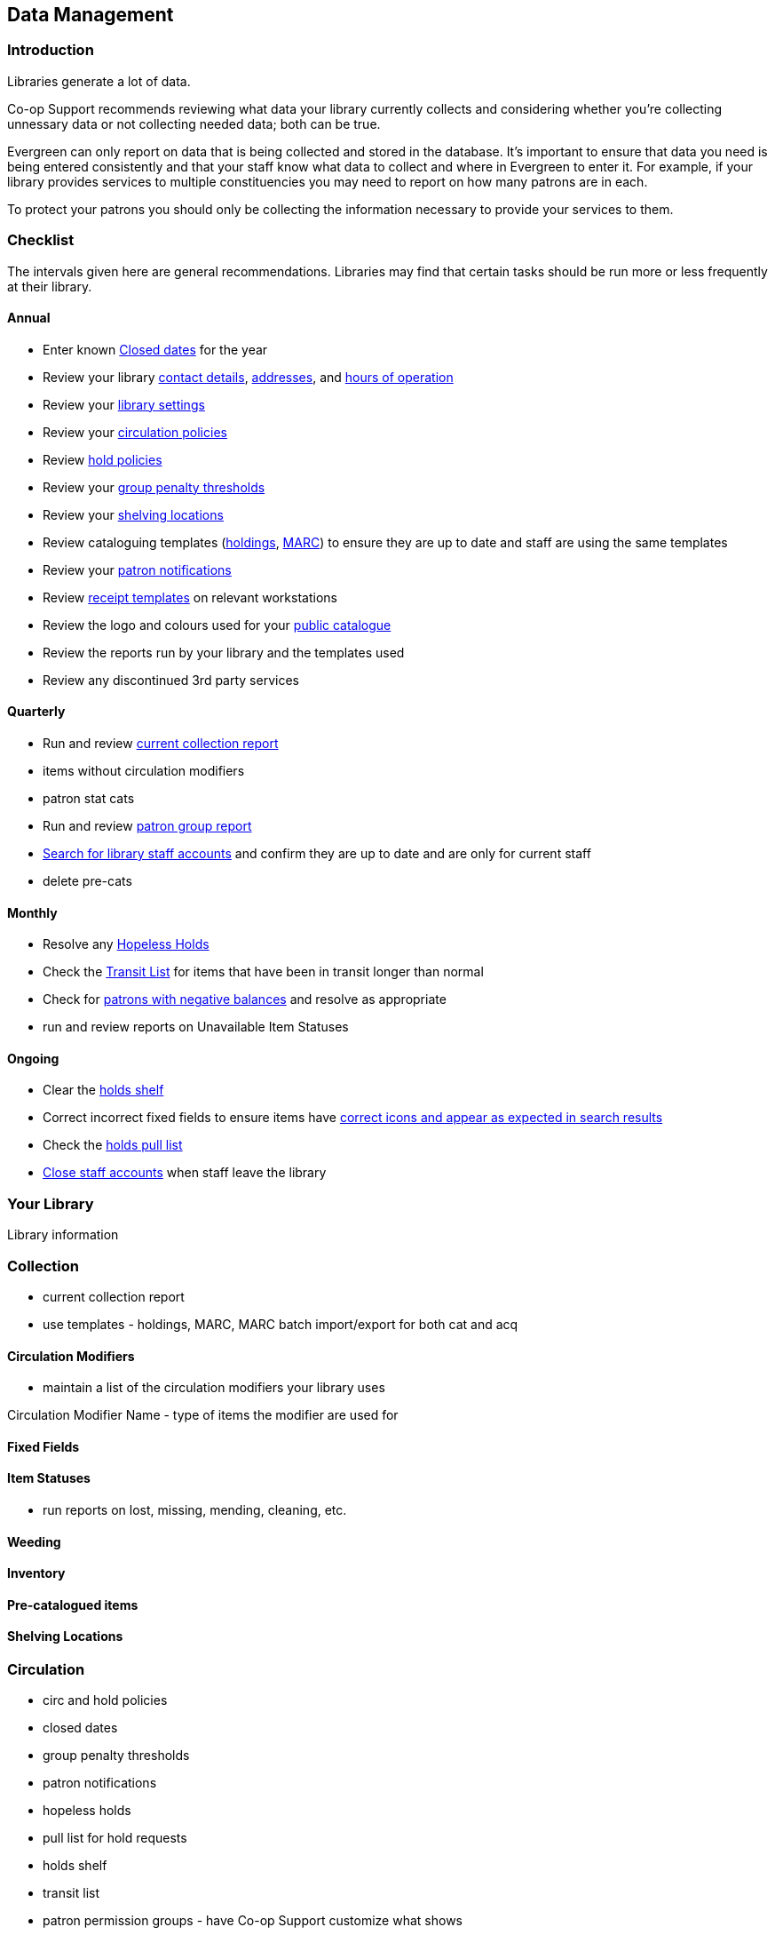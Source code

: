 Data Management
---------------
(((Data Management)))

Introduction
~~~~~~~~~~~~

Libraries generate a lot of data.

Co-op Support recommends reviewing what data your library currently collects and considering whether 
you're collecting unnessary data or not collecting needed data; both can be true.

Evergreen can only report on data that is being collected and stored in the database.  It's important
to ensure that data you need is being entered consistently and that your staff know
what data to collect and where in Evergreen to enter it.  For example, if your library provides 
services to multiple constituencies you may need to report on how many patrons are in each.

To protect your patrons you should only be collecting the information necessary to provide your
services to them.   



Checklist
~~~~~~~~~

The intervals given here are general recommendations.  Libraries may find that certain tasks should be run
more or less frequently at their library.

Annual
^^^^^^

* Enter known https://docs.libraries.coop/sitka/_closed_dates_editor.html[Closed dates] for the year
* Review your library https://docs.libraries.coop/sitka/_organizational_units.html#_library_main_settings[contact details],
 https://docs.libraries.coop/sitka/_organizational_units.html#_library_addresses[addresses], and 
 https://docs.libraries.coop/sitka/_organizational_units.html#operation-hour[hours of operation] 
* Review your https://docs.libraries.coop/sitka/_library_settings_editor.html[library settings]
* Review your https://docs.libraries.coop/sitka/_circulation_policies.html[circulation policies]
* Review https://docs.libraries.coop/sitka/_hold_policies.html[hold policies]
* Review your https://docs.libraries.coop/sitka/_group_penalty_thresholds.html[group penalty thresholds]
* Review your https://docs.libraries.coop/sitka/_shelving_location_editor.html[shelving locations]
* Review cataloguing templates (https://docs.libraries.coop/sitka/_holdings_templates.html[holdings],
 https://docs.libraries.coop/sitka/_using_library_specific_marc_templates.html[MARC]) to ensure they are up to date and 
 staff are using the same templates
* Review your https://docs.libraries.coop/sitka/_notifications_action_triggers.html[patron notifications]
* Review https://docs.libraries.coop/sitka/_print_templates.html[receipt templates] on relevant workstations
* Review the logo and colours used for your https://docs.libraries.coop/sitka/_public_catalogue_customizations.html[public catalogue]
* Review the reports run by your library and the templates used
* Review any discontinued 3rd party services

Quarterly
^^^^^^^^^

* Run and review 
https://docs.libraries.coop/sitka/_collection_management.html#_title_amp_item_count_by_shelving_location_and_circulation_modifier[current collection report]
* items without circulation modifiers
* patron stat cats
* Run and review https://docs.libraries.coop/sitka/_patron_management.html#_total_patron_count_by_patron_profiles[patron group report]
* https://docs.libraries.coop/sitka/_searching_for_library_staff_accounts.html[Search for library staff accounts] and confirm they 
are up to date and are only for current staff
* delete pre-cats

Monthly
^^^^^^^

* Resolve any https://docs.libraries.coop/sitka/_hopeless_holds.html[Hopeless Holds]
* Check the https://docs.libraries.coop/sitka/_transit_list.html[Transit List] for items that have been in transit longer than normal
* Check for https://docs.libraries.coop/sitka/_patrons_with_negative_balances.html[patrons with negative balances] and resolve as appropriate
* run and review reports on Unavailable Item Statuses


Ongoing
^^^^^^^
* Clear the https://docs.libraries.coop/sitka/_holds_shelf.html#_clearing_holds[holds shelf]
* Correct incorrect fixed fields to ensure items have https://docs.libraries.coop/sitka/_search_filters_and_format_icons.html[correct 
icons and appear as expected in search results]
* Check the https://docs.libraries.coop/sitka/_pull_list_for_hold_requests.html[holds pull list]
* https://docs.libraries.coop/sitka/_closing_library_staff_accounts.html[Close staff accounts] when staff leave the library

Your Library
~~~~~~~~~~~~

Library information

Collection
~~~~~~~~~~

* current collection report

* use templates - holdings, MARC, MARC batch import/export for both cat and acq

Circulation Modifiers
^^^^^^^^^^^^^^^^^^^^^
* maintain a list of the circulation modifiers your library uses


Circulation Modifier Name - type of items the modifier are used for

Fixed Fields
^^^^^^^^^^^^

Item Statuses
^^^^^^^^^^^^^

* run reports on lost, missing, mending, cleaning, etc.

Weeding
^^^^^^^

Inventory
^^^^^^^^^

Pre-catalogued items
^^^^^^^^^^^^^^^^^^^^

Shelving Locations
^^^^^^^^^^^^^^^^^^


Circulation
~~~~~~~~~~~

* circ and hold policies
* closed dates
* group penalty thresholds
* patron notifications
* hopeless holds
* pull list for hold requests
* holds shelf
* transit list
* patron permission groups - have Co-op Support customize what shows
* remove identification (if applicable)
* patrons with negative balances
* patron stat cats

Reporting
~~~~~~~~~

* Report on reports
* don't run from Sitka templates
* check to see if there are newer templates



Library Staff Accounts
~~~~~~~~~~~~~~~~~~~~~~

* encourage staff to update passwords on a regular basis - link to policy
* check permission levels
* who has additional access - reports, acq, carousels
* check staff still work at the library

[NOTE]
======
If you see staff accounts with the Sitka please leave them be.  These are troubleshooting 
accounts used by Co-op Support.
========

Public Catalogue
~~~~~~~~~~~~~~~~

At least once a year library staff should check the logo and colours used on their public catalogue
to make sure they are current and match what is used on your website. If your library has additional
links beside your logo they should be checked as well to ensure they are still current. 

Please contact 
Co-op Support your public catalogue needs to be updated.

Integrated 3rd Party Services
~~~~~~~~~~~~~~~~~~~~~~~~~~~~~

If you cancel a subscription or retire a piece of hardware, like a self check, that authenticates
through Evergreen please let Co-op Support know as soon as possible.  This enables us to remove 
accounts associated with the service so that your patrons' information is no longer available 
to the vendor.

